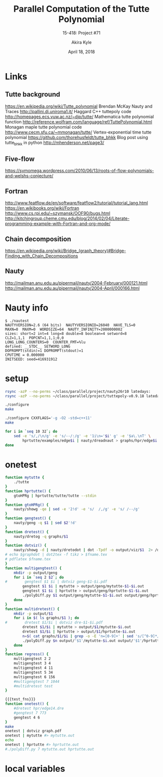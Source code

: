 #+title: Parallel Computation of the Tutte Polynomial
#+subtitle: 15-418: Project #71
#+author: Akira Kyle
#+date: April 18, 2018
#+email: akyle@cmu.edu
#+options: toc:nil email:t
#+latex_header_extra: \pagestyle{fancy}
#+latex_header_extra: \fancyhead[R]{Akira Kyle}
#+latex_header_extra: \fancyhead[L]{15-418}
#+latex_header_extra: \fancyhead[C]{Parallel Computation of the Tutte Polynomial}
#+latex_header_extra: \fancyfoot[C]{\thepage}

* Links
** Tutte background
[[https://en.wikipedia.org/wiki/Tutte_polynomial]]
Brendan McKay Nauty and Traces [[http://pallini.di.uniroma1.it/]]
Haggard C++ tuttepoly code [[http://homepages.ecs.vuw.ac.nz/~djp/tutte/]]
Mathematica tutte polynomial function [[http://reference.wolfram.com/language/ref/TuttePolynomial.html]]
Monagan maple tutte polynomial code [[http://www.cecm.sfu.ca/~mmonagan/tutte/]]
Vertex-exponential time tutte polynomial [[https://github.com/thorehusfeldt/tutte_bhkk]]
Blog post using tutte_bhkk in python [[http://mhenderson.net/page3/]]
** Five-flow
https://symomega.wordpress.com/2010/06/13/roots-of-flow-polynomials-and-welshs-conjecture/

** Fortran
http://www.featflow.de/en/software/featflow2/tutorial/tutorial_lang.html
https://en.wikibooks.org/wiki/Fortran
http://www.cs.rpi.edu/~szymansk/OOF90/bugs.html
http://kitchingroup.cheme.cmu.edu/blog/2014/02/04/Literate-programming-example-with-Fortran-and-org-mode/

** Chain decomposition
https://en.wikipedia.org/wiki/Bridge_(graph_theory)#Bridge-Finding_with_Chain_Decompositions
** Nauty
http://mailman.anu.edu.au/pipermail/nauty/2004-February/000121.html
http://mailman.anu.edu.au/pipermail/nauty/2004-April/000166.html


* Nauty info

#+begin_example
$ ./nautest 
NAUTYVERSION=2.6 (64 bits)  NAUTYVERSIONID=26040  HAVE_TLS=0
MAXN=0  MAXM=0  WORDSIZE=64  NAUTY_INFINITY=2000000002
sizes: short=2 int=4 long=8 double=8 boolean=4 setword=8
CLZ=1,1,1  POPCNT=1,1,1;0,0
LONG_LONG_COUNTERS=0  COUNTER_FMT=%lu
defined: __STDC__ SETWORD_LONG
DOPROMPT(stdin)=1 DOPROMPT(stdout)=1
CPUTIME = 0.000000
INITSEED: seed=416931912
#+end_example


* setup
#+begin_src bash :dir ~/class/parallel/project :results raw drawer
rsync -azP --no-perms ~/class/parallel/project/nauty26r10 latedays:
rsync -azP --no-perms ~/class/parallel/project/tuttepoly-v0.9.18 latedays:
#+end_src

#+begin_src bash :dir /ssh:latedays:nauty26r10 :results raw drawer
./configure
make
#+end_src

#+begin_src bash :dir /ssh:latedays:tuttepoly-v0.9.18 :results raw drawer
./configure CXXFLAGS='-g -O2 -std=c++11'
make
#+end_src

#+begin_src bash :dir /ssh:latedays:paralleltuttepoly :results raw drawer
for i in `seq 10 32`; do
    sed -e 's/,/\n/g' -e 's/--/:/g' -e '1i\n='$i' g' -e '$a\.\nT' \
        hprtutte/examples/edge$i | nauty/dreadnaut > graphs/hpr/edge$i.dre
done
#+end_src

#+RESULTS:
:RESULTS:
:END:

* onetest
  :PROPERTIES:
  :header-args: :dir /ssh:latedays:paralleltuttepoly :results raw drawer
  :END:
#   :header-args: :session latedays :results raw drawer

#+name: test_fns
#+begin_src bash :tangle regress.sh
function mytutte {
    ./tutte
}
function hprtutte() {
    gtoHPRg | hprtutte/tutte/tutte --stdin
}
function gtoHPRg() {
    nauty/showg -qe | sed -e '2!d' -e 's/  /,/g' -e 's/ /--/g'
}
function gengtest() {
    nauty/geng -q $1 | sed $2'!d'
}
function dretest() {
    nauty/dretog -q graphs/$1
}
function dotviz() {
    nauty/showg -d | nauty/dretodot | dot -Tpdf -o output/viz/$1  2> /dev/null
# echo $graphdot | dot2tex -f tikz > $fname.tex
# pdflatex $fname.tex
}
function multigengtest() {
    mkdir -p output/geng
    for i in `seq 2 $2`; do
#        gengtest $1 $i | dotviz geng-$1-$i.pdf
        gengtest $1 $i | mytutte > output/geng/mytutte-$1-$i.out
        gengtest $1 $i | hprtutte > output/geng/hprtutte-$1-$i.out
        ./polyDiff.py $1 output/geng/mytutte-$1-$i.out output/geng/hprtutte-$1-$i.out
    done
}
function multidretest() {
    mkdir -p output/$1
    for i in $( ls graphs/$1 ); do
#        dretest $1/$i | dotviz dre-$1-$i.pdf
        dretest $1/$i | mytutte > output/$1/mytutte-$i.out
        dretest $1/$i | hprtutte > output/$1/hprtutte-$i.out
        n=$( cat graphs/$1/$i | grep -o -E 'n=[0-9]+' | sed 's/[^0-9]*//g' )
        ./polyDiff.py $n output/'$1'/mytutte-$i.out output/'$1'/hprtutte-$i.out
    done
}
function regress() {
    multigengtest 2 2
    multigengtest 3 4
    multigengtest 4 11
    multigengtest 5 34
    multigengtest 6 156
    #multigengtest 7 1044
    #multidretest test
}
#+end_src

#+RESULTS: test_fns
:RESULTS:
:END:

#+begin_src bash :noweb yes
{{{test_fns}}}
function onetest() {
    #dretest hpr/edge14.dre
    #gengtest 7 773
    gengtest 4 6
}
make
onetest | dotviz graph.pdf
onetest | mytutte #> mytutte.out
echo
onetest | hprtutte #> hprtutte.out
#./polyDiff.py 7 mytutte.out hprtutte.out
#+end_src

#+RESULTS:
:RESULTS:
make: Nothing to be done for `all'.
bfs queue:
len=1
0x1c25490: g: 0x1c253d0, parent: 0x1c25460, type: -1
len=1
0x1c25620: g: 0x1c253d0, parent: 0x1c254d0, type: 1
len=1
0x1c25690: g: 0x1c253d0, parent: 0x1c25640, type: 1
len=1
0x1c25700: g: 0x1c253d0, parent: 0x1c256b0, type: 1
dfs tutte:
poly stuff:
len=4
0x1c254d0: parent: 0x1c25460, type: 1, dctype: -1, pd: (nil), pc: (nil)
0x1c25640: parent: 0x1c254d0, type: 1, dctype: 1, pd: (nil), pc: (nil)
0x1c256b0: parent: 0x1c25640, type: 1, dctype: 1, pd: (nil), pc: (nil)
0x1c25720: parent: 0x1c256b0, type: 3, dctype: 1, pd: (nil), pc: (nil)
c1: 0, c2:0, c3:0
len=3
0x1c254d0: parent: 0x1c25460, type: 1, dctype: -1, pd: (nil), pc: (nil)
0x1c25640: parent: 0x1c254d0, type: 1, dctype: 1, pd: (nil), pc: (nil)
0x1c256b0: parent: 0x1c25640, type: 1, dctype: 1, pd: (nil), pc: 0x1c256e0
T = 1 :
c1: 0, c2:0, c3:0
len=2
0x1c254d0: parent: 0x1c25460, type: 1, dctype: -1, pd: (nil), pc: (nil)
0x1c25640: parent: 0x1c254d0, type: 1, dctype: 1, pd: (nil), pc: 0x1c255c0
T = 1*x :
c1: 0, c2:0, c3:0
len=1
0x1c254d0: parent: 0x1c25460, type: 1, dctype: -1, pd: (nil), pc: 0x1c255e0
T = 1*x^2 :
c1: 0, c2:0, c3:0
T = 1*x^3 :
Time : 0.00

G[1] := {0--2,0--3,1--3}
TP[1] := 1*x^3 :
=======
V = 4, E = 3
Size of Computation Tree: 1 graphs.
Number of Biconnected Components Extracted: 0.
Number of Biconnected Components Separated: 0.
Number of Cycles Terminated: 0.
Number of Trees Terminated: 1.
Number of Completed Graphs Terminated: 0.
Time : 0s
T(1,1) = 1
T(2,2) = 8 (should be 8)
T(-1,-1) = -2^0
:END:


* local variables
# Local Variables:
# org-babel-noweb-wrap-start: "{{{"
# org-babel-noweb-wrap-end: "}}}"
# End:
